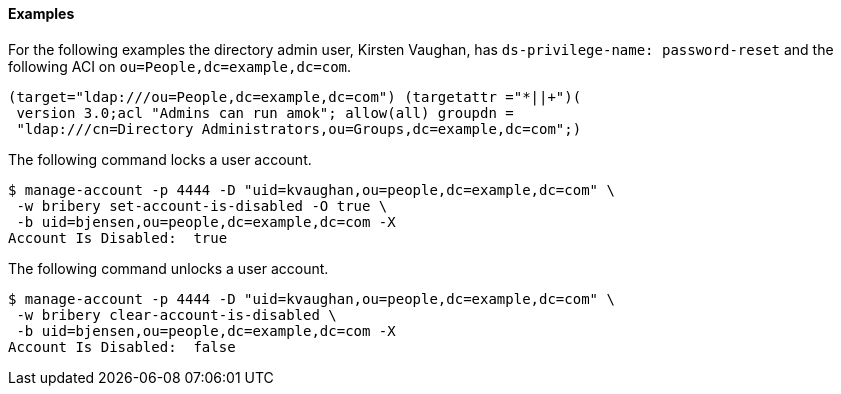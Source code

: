 ////

  The contents of this file are subject to the terms of the Common Development and
  Distribution License (the License). You may not use this file except in compliance with the
  License.

  You can obtain a copy of the License at legal/CDDLv1.0.txt. See the License for the
  specific language governing permission and limitations under the License.

  When distributing Covered Software, include this CDDL Header Notice in each file and include
  the License file at legal/CDDLv1.0.txt. If applicable, add the following below the CDDL
  Header, with the fields enclosed by brackets [] replaced by your own identifying
  information: "Portions Copyright [year] [name of copyright owner]".

  Copyright 2015-2016 ForgeRock AS.
  Portions Copyright 2024 3A Systems LLC.

////

==== Examples
For the following examples the directory admin user, Kirsten Vaughan,
has `ds-privilege-name: password-reset` and the following ACI on `ou=People,dc=example,dc=com`.

[source]
----
(target="ldap:///ou=People,dc=example,dc=com") (targetattr ="*||+")(
 version 3.0;acl "Admins can run amok"; allow(all) groupdn =
 "ldap:///cn=Directory Administrators,ou=Groups,dc=example,dc=com";)
----
The following command locks a user account.

[source, console]
----
$ manage-account -p 4444 -D "uid=kvaughan,ou=people,dc=example,dc=com" \
 -w bribery set-account-is-disabled -O true \
 -b uid=bjensen,ou=people,dc=example,dc=com -X
Account Is Disabled:  true
----
The following command unlocks a user account.

[source, console]
----
$ manage-account -p 4444 -D "uid=kvaughan,ou=people,dc=example,dc=com" \
 -w bribery clear-account-is-disabled \
 -b uid=bjensen,ou=people,dc=example,dc=com -X
Account Is Disabled:  false
----
